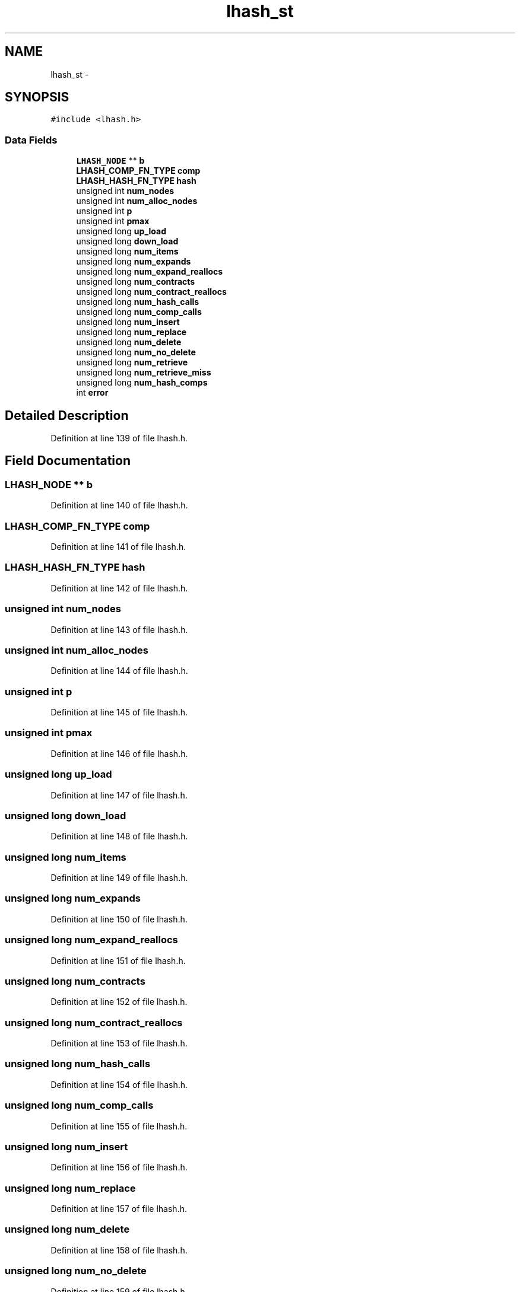 .TH "lhash_st" 3 "Fri Aug 19 2016" "s2n-doxygen-full" \" -*- nroff -*-
.ad l
.nh
.SH NAME
lhash_st \- 
.SH SYNOPSIS
.br
.PP
.PP
\fC#include <lhash\&.h>\fP
.SS "Data Fields"

.in +1c
.ti -1c
.RI "\fBLHASH_NODE\fP ** \fBb\fP"
.br
.ti -1c
.RI "\fBLHASH_COMP_FN_TYPE\fP \fBcomp\fP"
.br
.ti -1c
.RI "\fBLHASH_HASH_FN_TYPE\fP \fBhash\fP"
.br
.ti -1c
.RI "unsigned int \fBnum_nodes\fP"
.br
.ti -1c
.RI "unsigned int \fBnum_alloc_nodes\fP"
.br
.ti -1c
.RI "unsigned int \fBp\fP"
.br
.ti -1c
.RI "unsigned int \fBpmax\fP"
.br
.ti -1c
.RI "unsigned long \fBup_load\fP"
.br
.ti -1c
.RI "unsigned long \fBdown_load\fP"
.br
.ti -1c
.RI "unsigned long \fBnum_items\fP"
.br
.ti -1c
.RI "unsigned long \fBnum_expands\fP"
.br
.ti -1c
.RI "unsigned long \fBnum_expand_reallocs\fP"
.br
.ti -1c
.RI "unsigned long \fBnum_contracts\fP"
.br
.ti -1c
.RI "unsigned long \fBnum_contract_reallocs\fP"
.br
.ti -1c
.RI "unsigned long \fBnum_hash_calls\fP"
.br
.ti -1c
.RI "unsigned long \fBnum_comp_calls\fP"
.br
.ti -1c
.RI "unsigned long \fBnum_insert\fP"
.br
.ti -1c
.RI "unsigned long \fBnum_replace\fP"
.br
.ti -1c
.RI "unsigned long \fBnum_delete\fP"
.br
.ti -1c
.RI "unsigned long \fBnum_no_delete\fP"
.br
.ti -1c
.RI "unsigned long \fBnum_retrieve\fP"
.br
.ti -1c
.RI "unsigned long \fBnum_retrieve_miss\fP"
.br
.ti -1c
.RI "unsigned long \fBnum_hash_comps\fP"
.br
.ti -1c
.RI "int \fBerror\fP"
.br
.in -1c
.SH "Detailed Description"
.PP 
Definition at line 139 of file lhash\&.h\&.
.SH "Field Documentation"
.PP 
.SS "\fBLHASH_NODE\fP ** b"

.PP
Definition at line 140 of file lhash\&.h\&.
.SS "\fBLHASH_COMP_FN_TYPE\fP comp"

.PP
Definition at line 141 of file lhash\&.h\&.
.SS "\fBLHASH_HASH_FN_TYPE\fP \fBhash\fP"

.PP
Definition at line 142 of file lhash\&.h\&.
.SS "unsigned int num_nodes"

.PP
Definition at line 143 of file lhash\&.h\&.
.SS "unsigned int num_alloc_nodes"

.PP
Definition at line 144 of file lhash\&.h\&.
.SS "unsigned int p"

.PP
Definition at line 145 of file lhash\&.h\&.
.SS "unsigned int pmax"

.PP
Definition at line 146 of file lhash\&.h\&.
.SS "unsigned long up_load"

.PP
Definition at line 147 of file lhash\&.h\&.
.SS "unsigned long down_load"

.PP
Definition at line 148 of file lhash\&.h\&.
.SS "unsigned long num_items"

.PP
Definition at line 149 of file lhash\&.h\&.
.SS "unsigned long num_expands"

.PP
Definition at line 150 of file lhash\&.h\&.
.SS "unsigned long num_expand_reallocs"

.PP
Definition at line 151 of file lhash\&.h\&.
.SS "unsigned long num_contracts"

.PP
Definition at line 152 of file lhash\&.h\&.
.SS "unsigned long num_contract_reallocs"

.PP
Definition at line 153 of file lhash\&.h\&.
.SS "unsigned long num_hash_calls"

.PP
Definition at line 154 of file lhash\&.h\&.
.SS "unsigned long num_comp_calls"

.PP
Definition at line 155 of file lhash\&.h\&.
.SS "unsigned long num_insert"

.PP
Definition at line 156 of file lhash\&.h\&.
.SS "unsigned long num_replace"

.PP
Definition at line 157 of file lhash\&.h\&.
.SS "unsigned long num_delete"

.PP
Definition at line 158 of file lhash\&.h\&.
.SS "unsigned long num_no_delete"

.PP
Definition at line 159 of file lhash\&.h\&.
.SS "unsigned long num_retrieve"

.PP
Definition at line 160 of file lhash\&.h\&.
.SS "unsigned long num_retrieve_miss"

.PP
Definition at line 161 of file lhash\&.h\&.
.SS "unsigned long num_hash_comps"

.PP
Definition at line 162 of file lhash\&.h\&.
.SS "int error"

.PP
Definition at line 163 of file lhash\&.h\&.

.SH "Author"
.PP 
Generated automatically by Doxygen for s2n-doxygen-full from the source code\&.
